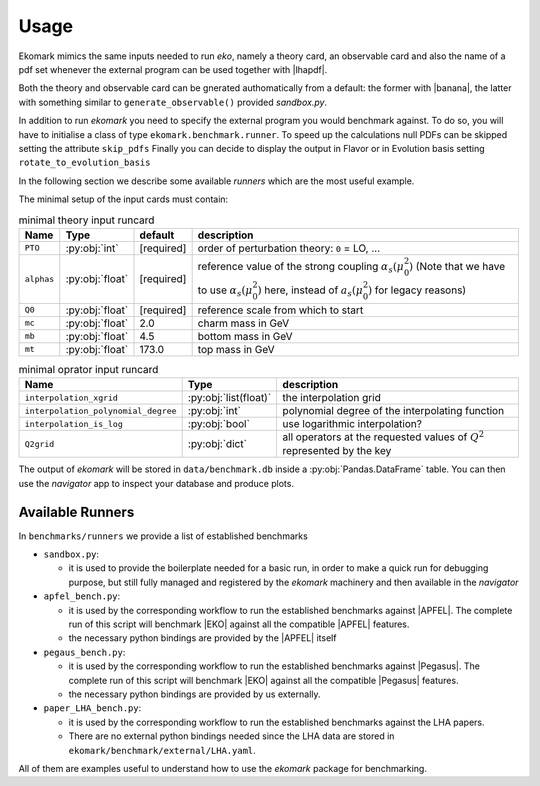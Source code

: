 Usage
=====

Ekomark mimics the same inputs needed to run `eko`, namely a theory card, an 
observable card and also the name of a pdf set whenever the external program can be used 
together with |lhapdf|. 

Both the theory and observable card can be gnerated authomatically from a default: 
the former with |banana|, the latter with something similar to ``generate_observable()`` provided `sandbox.py`. 

In addition to run `ekomark` you need to specify the external program you would benchmark against. 
To do so, you will have to initialise a class of type ``ekomark.benchmark.runner``.
To speed up the calculations null PDFs can be skipped setting the attribute ``skip_pdfs``
Finally you can decide to display the output in Flavor or in Evolution basis setting ``rotate_to_evolution_basis``

In the following section we describe some available `runners` which are the most useful example.

The minimal setup of the input cards must contain: 

.. list-table:: minimal theory input runcard
  :header-rows: 1

  * - Name
    - Type
    - default
    - description
  * - ``PTO``
    - :py:obj:`int`
    - [required]
    - order of perturbation theory: ``0`` = LO, ...
  * - ``alphas``
    - :py:obj:`float`
    - [required]
    - reference value of the strong coupling :math:`\alpha_s(\mu_0^2)` (Note that we have to use
      :math:`\alpha_s(\mu_0^2)` here, instead of :math:`a_s(\mu_0^2)` for legacy reasons)
  * - ``Q0``
    - :py:obj:`float`
    - [required]
    - reference scale from which to start
  * - ``mc``
    - :py:obj:`float`
    - 2.0
    - charm mass in GeV
  * - ``mb``
    - :py:obj:`float`
    - 4.5
    - bottom mass in GeV
  * - ``mt``
    - :py:obj:`float`
    - 173.0
    - top mass in GeV


.. list-table:: minimal oprator input runcard
  :header-rows: 1

  * - Name
    - Type
    - description
  * - ``interpolation_xgrid``
    - :py:obj:`list(float)`
    - the interpolation grid
  * - ``interpolation_polynomial_degree``
    - :py:obj:`int`
    - polynomial degree of the interpolating function
  * - ``interpolation_is_log``
    - :py:obj:`bool`
    - use logarithmic interpolation?
  * - ``Q2grid``
    - :py:obj:`dict`
    - all operators at the requested values of :math:`Q^2` represented by the key


The output of `ekomark` will be stored in ``data/benchmark.db`` inside a :py:obj:`Pandas.DataFrame` table.
You can then use the `navigator` app to inspect your database and produce plots.

Available Runners
-----------------

In ``benchmarks/runners`` we provide a list of established benchmarks

- ``sandbox.py``:

  - it is used to provide the boilerplate needed for a basic run,
    in order to make a quick run for debugging purpose, but still fully managed
    and registered by the `ekomark` machinery and then available in the
    `navigator`

- ``apfel_bench.py``:

  - it is used by the corresponding workflow to
    run the established benchmarks against |APFEL|. The complete 
    run of this script will benchmark |EKO| against all the compatible |APFEL| features. 
  - the necessary python bindings are provided by the |APFEL| itself

- ``pegaus_bench.py``:

  - it is used by the corresponding workflow to
    run the established benchmarks against |Pegasus|. The complete 
    run of this script will benchmark |EKO| against all the compatible |Pegasus| features. 
  - the necessary python bindings are provided by us externally.

- ``paper_LHA_bench.py``:

  - it is used by the corresponding workflow to
    run the established benchmarks against the LHA papers. 
  - There are no external python bindings needed since the LHA data are stored in 
    ``ekomark/benchmark/external/LHA.yaml``.

All of them are examples useful to understand how to use the 
`ekomark` package for benchmarking.
